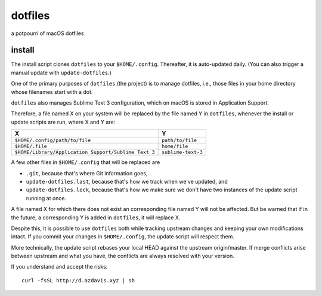 dotfiles
========

a potpourri of macOS dotfiles

install
-------

The install script clones ``dotfiles`` to your ``$HOME/.config``. Thereafter,
it is auto-updated daily. (You can also trigger a manual update with
``update-dotfiles``.)

One of the primary purposes of ``dotfiles`` (the project) is to manage
dotfiles, i.e., those files in your home directory whose filenames start with a
dot.

``dotfiles`` also manages Sublime Text 3 configuration, which on macOS is
stored in Application Support.

Therefore, a file named X on your system will be replaced by the file named Y
in ``dotfiles``, whenever the install or update scripts are run, where X and Y
are:

+------------------------------------------------------+--------------------+
| X                                                    | Y                  |
+======================================================+====================+
| ``$HOME/.config/path/to/file``                       | ``path/to/file``   |
+------------------------------------------------------+--------------------+
| ``$HOME/.file``                                      | ``home/file``      |
+------------------------------------------------------+--------------------+
| ``$HOME/Library/Application Support/Sublime Text 3`` | ``sublime-text-3`` |
+------------------------------------------------------+--------------------+

A few other files in ``$HOME/.config`` that will be replaced are

- ``.git``, because that's where Git information goes,
- ``update-dotfiles.last``, because that's how we track when we've updated, and
- ``update-dotfiles.lock``, because that's how we make sure we don't have two
  instances of the update script running at once.

A file named X for which there does not exist an corresponding file named Y
will not be affected. But be warned that if in the future, a corresponding Y is
added in ``dotfiles``, it will replace X.

Despite this, it is possible to use ``dotfiles`` both while tracking upstream
changes and keeping your own modifications intact. If you commit your changes
in ``$HOME/.config``, the update script will respect them.

More technically, the update script rebases your local HEAD against the
upstream origin/master. If merge conflicts arise between upstream and what you
have, the conflicts are always resolved with your version.

If you understand and accept the risks::

    curl -fsSL http://d.azdavis.xyz | sh
